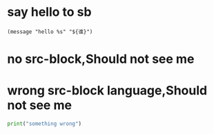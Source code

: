 * say hello to sb
#+BEGIN_SRC elisp
  (message "hello %s" "${谁}")
#+END_SRC

* no src-block,Should not see me

* wrong src-block language,Should not see me
#+BEGIN_SRC python
print("something wrong")
#+END_SRC
